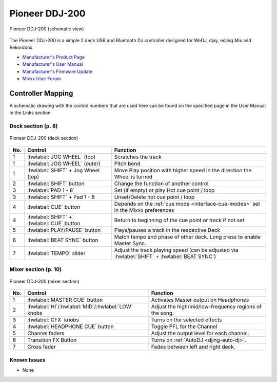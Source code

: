 Pioneer DDJ-200
===============

.. sectionauthor::
   Daniel Giddins <daniel.giddins at nottingham.ac.uk>
   Frank Breitling <frank.breitling at gmx.de>

.. figure:: ../../_static/controllers/pioneer_ddj_200.svg
   :align: center
   :width: 100%
   :figwidth: 100%
   :alt: Pioneer DDJ-200 (schematic view)
   :figclass: pretty-figures

   Pioneer DDJ-200 (schematic view)

The Pioneer DDJ-200 is a simple 2 deck USB and Bluetooth DJ controller designed for WeDJ, djay, edjing Mix and Rekordbox.

-  `Manufacturer's Product Page <https://www.pioneerdj.com/en-gb/product/controller/ddj-200/black/overview/>`__
-  `Manufacturer's User Manual <http://docs.pioneerdj.com/Manuals/DDJ_200_DRI1596B_manual/>`__
-  `Manufacturer's Firmware Update <https://www.pioneerdj.com/en/support/software/controller/ddj-200/>`__
-  `Mixxx User Forum <https://mixxx.discourse.group/t/pioneer-ddj-200-mapping/18259>`__
.. versionadded:: 2.2.5

Controller Mapping
------------------

A schematic drawing with the control numbers that are used here can be found on the specified page in the User Manual in the Links section.

.. _pioneer-ddj-200-decks:

Deck section (p. 8)
~~~~~~~~~~~~~~~~~~~

.. figure:: ../../_static/controllers/pioneer_ddj_200_decks.svg
   :align: center
   :width: 65%
   :figwidth: 100%
   :alt: Pioneer DDJ-200 (deck section)
   :figclass: pretty-figures

   Pioneer DDJ-200 (deck section)

===  =================================================  ============================================================================================
No.  Control                                            Function
===  =================================================  ============================================================================================
1    :hwlabel:`JOG WHEEL` (top)                         Scratches the track
1    :hwlabel:`JOG WHEEL` (outer)                       Pitch bend
1    :hwlabel:`SHIFT` + Jog Wheel (top)                 Move Play position with higher speed in the direction the Wheel is turned
2    :hwlabel:`SHIFT` button                            Change the function of another control
3    :hwlabel:`PAD 1 - 8`                               Set (if empty) or play Hot cue point / loop
3    :hwlabel:`SHIFT` + Pad 1 - 8                       Unset/Delete hot cue point / loop
4    :hwlabel:`CUE` button                              Depends on the :ref:`cue mode <interface-cue-modes>` set in the Mixxx preferences
4    :hwlabel:`SHIFT` + :hwlabel:`CUE` button           Return to beginning of the cue point or track if not set
5    :hwlabel:`PLAY/PAUSE` button                       Plays/pauses a track in the respective Deck
6    :hwlabel:`BEAT SYNC` button                        Match tempo and phase of other deck. Long press to enable Master Sync.
7    :hwlabel:`TEMPO` slider                            Adjust the track playing speed (can be adjusted via :hwlabel:`SHIFT` + :hwlabel:`BEAT SYNC`)
===  =================================================  ============================================================================================


.. _pioneer-ddj-200-mixer:

Mixer section (p. 10)
~~~~~~~~~~~~~~~~~~~~~

.. figure:: ../../_static/controllers/pioneer_ddj_200_mixer.svg
   :align: center
   :width: 50%
   :figwidth: 100%
   :alt: Pioneer DDJ-200 (mixer section)
   :figclass: pretty-figures

   Pioneer DDJ-200 (mixer section)

===  =================================================  ============================================================================================
No.  Control                                            Function
===  =================================================  ============================================================================================
1    :hwlabel:`MASTER CUE` button                       Activates Master output on Headphones
2    :hwlabel:`HI`/:hwlabel:`MID`/:hwlabel:`LOW` knobs  Adjust the high/mid/low-frequency regions of the song.
3    :hwlabel:`CFX` knobs                               Turns on the selected effects
4    :hwlabel:`HEADPHONE CUE` button                    Toggle PFL for the Channel
5    Channel faders                                     Adjust the output level for each channel.
6    Transition FX Button                               Turns on :ref:`AutoDJ <djing-auto-dj>`.
7    Cross fader                                        Fades between left and right deck.
===  =================================================  ============================================================================================


.. _pioneer-ddj-200-issues:

Known Issues
~~~~~~~~~~~~

-  None
